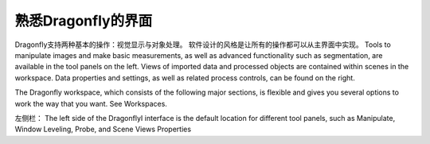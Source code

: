 
熟悉Dragonfly的界面
-----------------------

Dragonfly支持两种基本的操作：视觉显示与对象处理。 软件设计的风格是让所有的操作都可以从主界面中实现。 Tools to manipulate images and make basic measurements, as well as advanced functionality such as segmentation, are available in the tool panels on the left. Views of imported data and processed objects are contained within scenes in the workspace. Data properties and settings, as well as related process controls, can be found on the right.

The Dragonfly workspace, which consists of the following major sections, is flexible and gives you several options to work the way that you want. See Workspaces.

左侧栏：
The left side of the DragonflyI interface is the default location for different tool panels, such as Manipulate, Window Leveling, Probe, and Scene Views Properties

.. image:: images\ApplicationWindow_Left.png
   :width: 600

   上图为Dragonfly用户界面左侧栏（默认设置）.